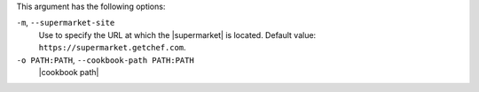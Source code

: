 .. The contents of this file are included in multiple topics.
.. This file describes a command or a sub-command for Knife.
.. This file should not be changed in a way that hinders its ability to appear in multiple documentation sets.


This argument has the following options:

``-m``, ``--supermarket-site``
   Use to specify the URL at which the |supermarket| is located. Default value: ``https://supermarket.getchef.com``.

``-o PATH:PATH``, ``--cookbook-path PATH:PATH``
   |cookbook path|
